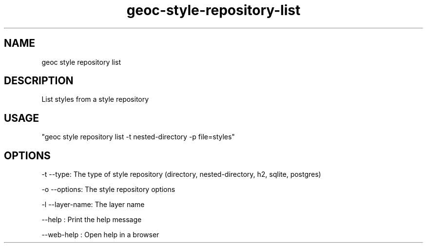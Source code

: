 .TH "geoc-style-repository-list" "1" "19 October 2021" "version 0.1"
.SH NAME
geoc style repository list
.SH DESCRIPTION
List styles from a style repository
.SH USAGE
"geoc style repository list -t nested-directory -p file=styles"
.SH OPTIONS
-t --type: The type of style repository (directory, nested-directory, h2, sqlite, postgres)
.PP
-o --options: The style repository options
.PP
-l --layer-name: The layer name
.PP
--help : Print the help message
.PP
--web-help : Open help in a browser
.PP
